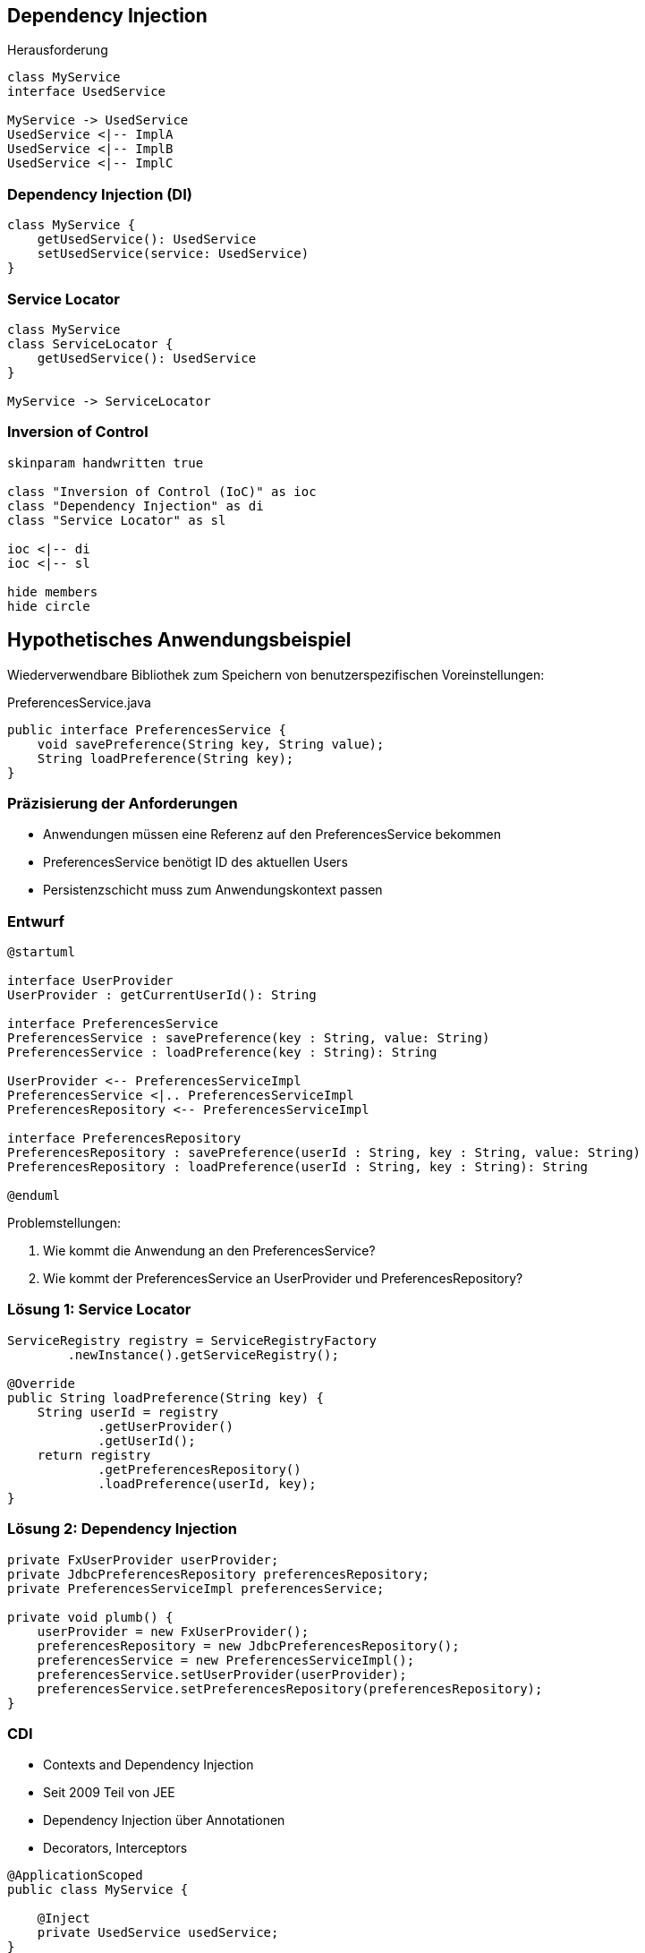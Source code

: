 ﻿== Dependency Injection

[.heading]
Herausforderung

[plantuml, di-context, svg, align=center, width=1200, height=600, pdfwidth=8cm]
....
class MyService
interface UsedService

MyService -> UsedService
UsedService <|-- ImplA
UsedService <|-- ImplB
UsedService <|-- ImplC
....

=== Dependency Injection (DI)

[plantuml, di, svg, align=center, width=600, height=200, pdfwidth=6cm]
....
class MyService {
    getUsedService(): UsedService
    setUsedService(service: UsedService)
}
....

=== Service Locator

[plantuml, service-locator, svg, align=center, width=1200, height=300, pdfwidth=8cm]
....
class MyService
class ServiceLocator {
    getUsedService(): UsedService
}

MyService -> ServiceLocator
....

=== Inversion of Control

[plantuml, ioc, svg, align=center, width=1200, height=600, pdfwidth=10cm]
....
skinparam handwritten true

class "Inversion of Control (IoC)" as ioc
class "Dependency Injection" as di
class "Service Locator" as sl

ioc <|-- di
ioc <|-- sl

hide members
hide circle
....

== Hypothetisches Anwendungsbeispiel

Wiederverwendbare Bibliothek zum Speichern von
benutzerspezifischen Voreinstellungen:

[source,java]
.PreferencesService.java
----
public interface PreferencesService {
    void savePreference(String key, String value);
    String loadPreference(String key);
}
----

=== Präzisierung der Anforderungen

- Anwendungen müssen eine Referenz auf den PreferencesService bekommen
- PreferencesService benötigt ID des aktuellen Users
- Persistenzschicht muss zum Anwendungskontext passen

=== Entwurf

[plantuml, draft, svg, width=1600, height=350, align=center]
....
@startuml

interface UserProvider
UserProvider : getCurrentUserId(): String

interface PreferencesService
PreferencesService : savePreference(key : String, value: String)
PreferencesService : loadPreference(key : String): String

UserProvider <-- PreferencesServiceImpl
PreferencesService <|.. PreferencesServiceImpl
PreferencesRepository <-- PreferencesServiceImpl

interface PreferencesRepository
PreferencesRepository : savePreference(userId : String, key : String, value: String)
PreferencesRepository : loadPreference(userId : String, key : String): String

@enduml
....

.Problemstellungen:

. Wie kommt die Anwendung an den PreferencesService?
. Wie kommt der PreferencesService an UserProvider und PreferencesRepository?

=== Lösung 1: Service Locator

[source,java,indent=0]
----
    ServiceRegistry registry = ServiceRegistryFactory
            .newInstance().getServiceRegistry();

    @Override
    public String loadPreference(String key) {
        String userId = registry
                .getUserProvider()
                .getUserId();
        return registry
                .getPreferencesRepository()
                .loadPreference(userId, key);
    }
----

=== Lösung 2: Dependency Injection

[source,java,indent=0]
----
    private FxUserProvider userProvider;
    private JdbcPreferencesRepository preferencesRepository;
    private PreferencesServiceImpl preferencesService;

    private void plumb() {
        userProvider = new FxUserProvider();
        preferencesRepository = new JdbcPreferencesRepository();
        preferencesService = new PreferencesServiceImpl();
        preferencesService.setUserProvider(userProvider);
        preferencesService.setPreferencesRepository(preferencesRepository);
    }
----

=== CDI

* Contexts and Dependency Injection
* Seit 2009 Teil von JEE
* Dependency Injection über Annotationen
* Decorators, Interceptors

[source,java,indent=0]
----
@ApplicationScoped
public class MyService {

    @Inject
    private UsedService usedService;
}
----

=== Scopes

* @ApplicationScoped
* @SessionScoped
* @ConversationScoped
* @RequestScoped

== Dependency Injection
[.heading]
Fragen?

link:index.html#/_agenda[-> Zurück zur Übersicht]